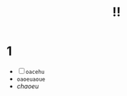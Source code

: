 #+TITLE: !!
#+OPTIONS: toc:nil
#+OPTIONS: author:nil
#+OPTIONS: date:nil
#+OPTIONS: num:0
#+OPTIONS: html-postamble:nil

* 1

  - [ ] ~oacehu~
  - =oaoeuaoue=
  - /chaoeu/


